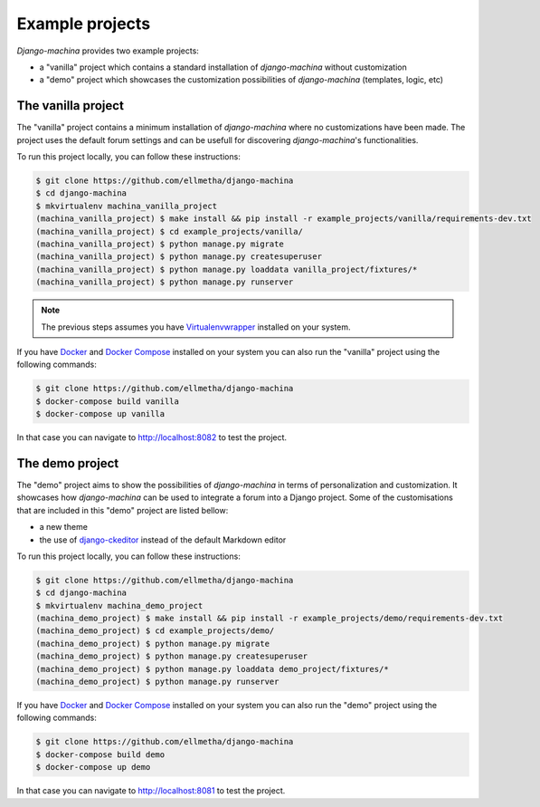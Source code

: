 Example projects
================

*Django-machina* provides two example projects:

* a "vanilla" project which contains a standard installation of *django-machina* without customization
* a "demo" project which showcases the customization possibilities of *django-machina* (templates, logic, etc)

The vanilla project
-------------------

The "vanilla" project contains a minimum installation of *django-machina* where no customizations have been made. The project uses the default forum settings and can be usefull for discovering *django-machina*'s functionalities.

To run this project locally, you can follow these instructions:

.. code-block:: bash

  $ git clone https://github.com/ellmetha/django-machina
  $ cd django-machina
  $ mkvirtualenv machina_vanilla_project
  (machina_vanilla_project) $ make install && pip install -r example_projects/vanilla/requirements-dev.txt
  (machina_vanilla_project) $ cd example_projects/vanilla/
  (machina_vanilla_project) $ python manage.py migrate
  (machina_vanilla_project) $ python manage.py createsuperuser
  (machina_vanilla_project) $ python manage.py loaddata vanilla_project/fixtures/*
  (machina_vanilla_project) $ python manage.py runserver

.. note::

	The previous steps assumes you have `Virtualenvwrapper <https://virtualenvwrapper.readthedocs.org/en/latest/>`_ installed on your system.

If you have `Docker <https://www.docker.com/>`_ and `Docker Compose <https://docs.docker.com/compose/>`_ installed on your system you can also run the "vanilla" project using the following commands:

.. code-block:: bash

  $ git clone https://github.com/ellmetha/django-machina
  $ docker-compose build vanilla
  $ docker-compose up vanilla

In that case you can navigate to http://localhost:8082 to test the project.

The demo project
----------------

The "demo" project aims to show the possibilities of *django-machina* in terms of personalization and customization. It showcases how *django-machina* can be used to integrate a forum into a Django project. Some of the customisations that are included in this "demo" project are listed bellow:

* a new theme
* the use of `django-ckeditor <https://github.com/django-ckeditor/django-ckeditor/>`_ instead of the default Markdown editor

To run this project locally, you can follow these instructions:

.. code-block:: bash

  $ git clone https://github.com/ellmetha/django-machina
  $ cd django-machina
  $ mkvirtualenv machina_demo_project
  (machina_demo_project) $ make install && pip install -r example_projects/demo/requirements-dev.txt
  (machina_demo_project) $ cd example_projects/demo/
  (machina_demo_project) $ python manage.py migrate
  (machina_demo_project) $ python manage.py createsuperuser
  (machina_demo_project) $ python manage.py loaddata demo_project/fixtures/*
  (machina_demo_project) $ python manage.py runserver

If you have `Docker <https://www.docker.com/>`_ and `Docker Compose <https://docs.docker.com/compose/>`_ installed on your system you can also run the "demo" project using the following commands:

.. code-block:: bash

  $ git clone https://github.com/ellmetha/django-machina
  $ docker-compose build demo
  $ docker-compose up demo

In that case you can navigate to http://localhost:8081 to test the project.
